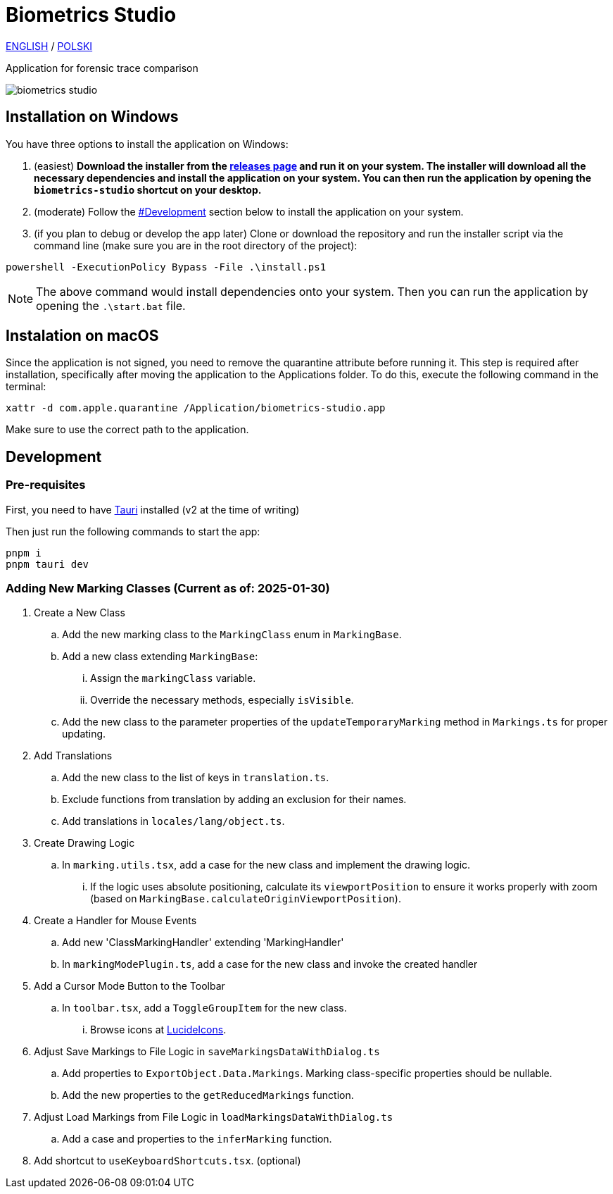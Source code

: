 = Biometrics Studio

https://github.com/BiometricsUBB/Biometrics-Studio?tab=readme-ov-file#biometrics-studio[ENGLISH] / https://github.com/BiometricsUBB/Biometrics-Studio/blob/master/README_PL.adoc#biometrics-studio[POLSKI]

Application for forensic trace comparison

image::./docs/biometrics-studio.png[]

== Installation on Windows

You have three options to install the application on Windows:

1. (easiest) **Download the installer from the https://github.com/BiometricsUBB/Biometrics-Studio/releases[releases page] and run it on your system. The installer will download all the necessary dependencies and install the application on your system. You can then run the application by opening the `biometrics-studio` shortcut on your desktop.**

2. (moderate) Follow the https://github.com/BiometricsUBB/Biometrics-Studio?tab=readme-ov-file#development[#Development] section below to install the application on your system.

3. (if you plan to debug or develop the app later) Clone or download the repository and run the installer script via the command line (make sure you are in the root directory of the project):
....
powershell -ExecutionPolicy Bypass -File .\install.ps1
....
NOTE: The above command would install dependencies onto your system. Then you can run the application by opening the `.\start.bat` file.

## Instalation on macOS

Since the application is not signed, you need to remove the quarantine attribute before running it. This step is required after installation, specifically after moving the application to the Applications folder. To do this, execute the following command in the terminal:
.....
xattr -d com.apple.quarantine /Application/biometrics-studio.app
.....
Make sure to use the correct path to the application.

== Development

=== Pre-requisites

First, you need to have https://tauri.app/start/prerequisites/[Tauri] installed (v2 at the time of writing)

Then just run the following commands to start the app:

....
pnpm i
pnpm tauri dev
....

=== Adding New Marking Classes (Current as of: 2025-01-30)

. Create a New Class
.. Add the new marking class to the `MarkingClass` enum in `MarkingBase`.
.. Add a new class extending `MarkingBase`:
... Assign the `markingClass` variable.
... Override the necessary methods, especially `isVisible`.
.. Add the new class to the parameter properties of the `updateTemporaryMarking` method in `Markings.ts` for proper updating.

. Add Translations
.. Add the new class to the list of keys in `translation.ts`.
.. Exclude functions from translation by adding an exclusion for their names.
.. Add translations in `locales/lang/object.ts`.

. Create Drawing Logic
.. In `marking.utils.tsx`, add a case for the new class and implement the drawing logic.
... If the logic uses absolute positioning, calculate its `viewportPosition` to ensure it works properly with zoom (based on `MarkingBase.calculateOriginViewportPosition`).

. Create a Handler for Mouse Events
.. Add new 'ClassMarkingHandler' extending 'MarkingHandler'
.. In `markingModePlugin.ts`, add a case for the new class and invoke the created handler

. Add a Cursor Mode Button to the Toolbar
.. In `toolbar.tsx`, add a `ToggleGroupItem` for the new class.
... Browse icons at https://lucide.dev/icons/[LucideIcons].

. Adjust Save Markings to File Logic in `saveMarkingsDataWithDialog.ts`
.. Add properties to `ExportObject.Data.Markings`. Marking class-specific properties should be nullable.
.. Add the new properties to the `getReducedMarkings` function.

. Adjust Load Markings from File Logic in `loadMarkingsDataWithDialog.ts`
.. Add a case and properties to the `inferMarking` function.
. Add shortcut to `useKeyboardShortcuts.tsx`. (optional)

